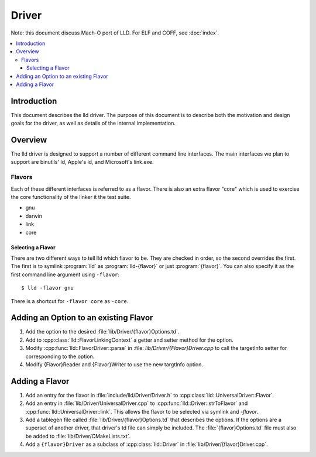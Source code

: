 ======
Driver
======

Note: this document discuss Mach-O port of LLD. For ELF and COFF,
see :doc:`index`.

.. contents::
   :local:

Introduction
============

This document describes the lld driver. The purpose of this document is to
describe both the motivation and design goals for the driver, as well as details
of the internal implementation.

Overview
========

The lld driver is designed to support a number of different command line
interfaces. The main interfaces we plan to support are binutils' ld, Apple's
ld, and Microsoft's link.exe.

Flavors
-------

Each of these different interfaces is referred to as a flavor. There is also an
extra flavor "core" which is used to exercise the core functionality of the
linker it the test suite.

* gnu
* darwin
* link
* core

Selecting a Flavor
^^^^^^^^^^^^^^^^^^

There are two different ways to tell lld which flavor to be. They are checked in
order, so the second overrides the first. The first is to symlink :program:`lld`
as :program:`lld-{flavor}` or just :program:`{flavor}`. You can also specify
it as the first command line argument using ``-flavor``::

  $ lld -flavor gnu

There is a shortcut for ``-flavor core`` as ``-core``.


Adding an Option to an existing Flavor
======================================

#. Add the option to the desired :file:`lib/Driver/{flavor}Options.td`.

#. Add to :cpp:class:`lld::FlavorLinkingContext` a getter and setter method
   for the option.

#. Modify :cpp:func:`lld::FlavorDriver::parse` in :file:
   `lib/Driver/{Flavor}Driver.cpp` to call the targetInfo setter
   for corresponding to the option.

#. Modify {Flavor}Reader and {Flavor}Writer to use the new targtInfo option.


Adding a Flavor
===============

#. Add an entry for the flavor in :file:`include/lld/Driver/Driver.h` to
   :cpp:class:`lld::UniversalDriver::Flavor`.

#. Add an entry in :file:`lib/Driver/UniversalDriver.cpp` to
   :cpp:func:`lld::Driver::strToFlavor` and
   :cpp:func:`lld::UniversalDriver::link`.
   This allows the flavor to be selected via symlink and `-flavor`.

#. Add a tablegen file called :file:`lib/Driver/{flavor}Options.td` that
   describes the options. If the options are a superset of another driver, that
   driver's td file can simply be included. The :file:`{flavor}Options.td` file
   must also be added to :file:`lib/Driver/CMakeLists.txt`.

#. Add a ``{flavor}Driver`` as a subclass of :cpp:class:`lld::Driver`
   in :file:`lib/Driver/{flavor}Driver.cpp`.
